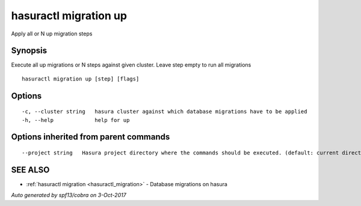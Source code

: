 .. _hasuractl_migration_up:

hasuractl migration up
----------------------

Apply all or N up migration steps

Synopsis
~~~~~~~~


Execute all up migrations or N steps against given cluster. Leave step empty to run all migrations

::

  hasuractl migration up [step] [flags]

Options
~~~~~~~

::

  -c, --cluster string   hasura cluster against which database migrations have to be applied
  -h, --help             help for up

Options inherited from parent commands
~~~~~~~~~~~~~~~~~~~~~~~~~~~~~~~~~~~~~~

::

      --project string   Hasura project directory where the commands should be executed. (default: current directory)

SEE ALSO
~~~~~~~~

* :ref:`hasuractl migration <hasuractl_migration>` 	 - Database migrations on hasura

*Auto generated by spf13/cobra on 3-Oct-2017*
